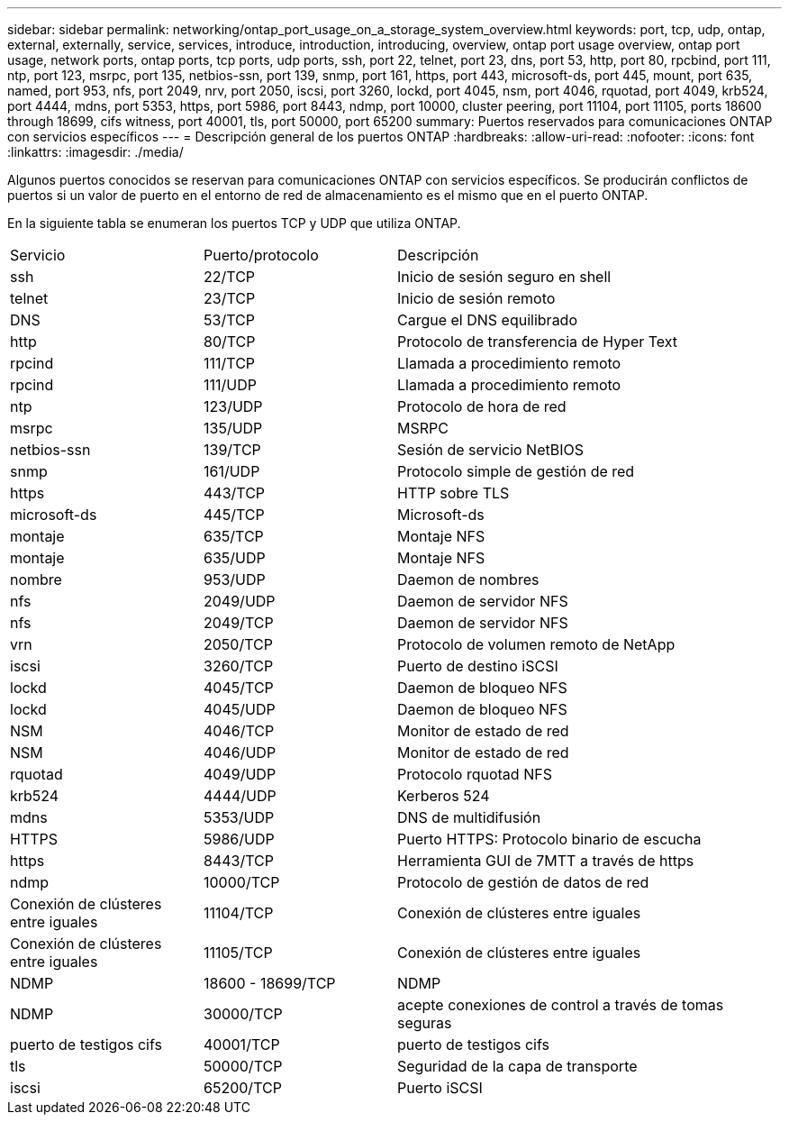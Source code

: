 ---
sidebar: sidebar 
permalink: networking/ontap_port_usage_on_a_storage_system_overview.html 
keywords: port, tcp, udp, ontap, external, externally, service, services, introduce, introduction, introducing, overview, ontap port usage overview, ontap port usage, network ports, ontap ports, tcp ports, udp ports, ssh, port 22, telnet, port 23, dns, port 53, http, port 80, rpcbind, port 111, ntp, port 123, msrpc, port 135, netbios-ssn, port 139, snmp, port 161, https, port 443, microsoft-ds, port 445, mount, port 635, named, port 953, nfs, port 2049, nrv, port 2050, iscsi, port 3260, lockd, port 4045, nsm, port 4046, rquotad, port 4049, krb524, port 4444, mdns, port 5353, https, port 5986, port 8443, ndmp, port 10000, cluster peering, port 11104, port 11105, ports 18600 through 18699, cifs witness, port 40001, tls, port 50000, port 65200 
summary: Puertos reservados para comunicaciones ONTAP con servicios específicos 
---
= Descripción general de los puertos ONTAP
:hardbreaks:
:allow-uri-read: 
:nofooter: 
:icons: font
:linkattrs: 
:imagesdir: ./media/


[role="lead"]
Algunos puertos conocidos se reservan para comunicaciones ONTAP con servicios específicos. Se producirán conflictos de puertos si un valor de puerto en el entorno de red de almacenamiento es el mismo que en el puerto ONTAP.

En la siguiente tabla se enumeran los puertos TCP y UDP que utiliza ONTAP.

[cols="25,25,50"]
|===


| Servicio | Puerto/protocolo | Descripción 


| ssh | 22/TCP | Inicio de sesión seguro en shell 


| telnet | 23/TCP | Inicio de sesión remoto 


| DNS | 53/TCP | Cargue el DNS equilibrado 


| http | 80/TCP | Protocolo de transferencia de Hyper Text 


| rpcind | 111/TCP | Llamada a procedimiento remoto 


| rpcind | 111/UDP | Llamada a procedimiento remoto 


| ntp | 123/UDP | Protocolo de hora de red 


| msrpc | 135/UDP | MSRPC 


| netbios-ssn | 139/TCP | Sesión de servicio NetBIOS 


| snmp | 161/UDP | Protocolo simple de gestión de red 


| https | 443/TCP | HTTP sobre TLS 


| microsoft-ds | 445/TCP | Microsoft-ds 


| montaje | 635/TCP | Montaje NFS 


| montaje | 635/UDP | Montaje NFS 


| nombre | 953/UDP | Daemon de nombres 


| nfs | 2049/UDP | Daemon de servidor NFS 


| nfs | 2049/TCP | Daemon de servidor NFS 


| vrn | 2050/TCP | Protocolo de volumen remoto de NetApp 


| iscsi | 3260/TCP | Puerto de destino iSCSI 


| lockd | 4045/TCP | Daemon de bloqueo NFS 


| lockd | 4045/UDP | Daemon de bloqueo NFS 


| NSM | 4046/TCP | Monitor de estado de red 


| NSM | 4046/UDP | Monitor de estado de red 


| rquotad | 4049/UDP | Protocolo rquotad NFS 


| krb524 | 4444/UDP | Kerberos 524 


| mdns | 5353/UDP | DNS de multidifusión 


| HTTPS | 5986/UDP | Puerto HTTPS: Protocolo binario de escucha 


| https | 8443/TCP | Herramienta GUI de 7MTT a través de https 


| ndmp | 10000/TCP | Protocolo de gestión de datos de red 


| Conexión de clústeres entre iguales | 11104/TCP | Conexión de clústeres entre iguales 


| Conexión de clústeres entre iguales | 11105/TCP | Conexión de clústeres entre iguales 


| NDMP | 18600 - 18699/TCP | NDMP 


| NDMP | 30000/TCP | acepte conexiones de control a través de tomas seguras 


| puerto de testigos cifs | 40001/TCP | puerto de testigos cifs 


| tls | 50000/TCP | Seguridad de la capa de transporte 


| iscsi | 65200/TCP | Puerto iSCSI 
|===